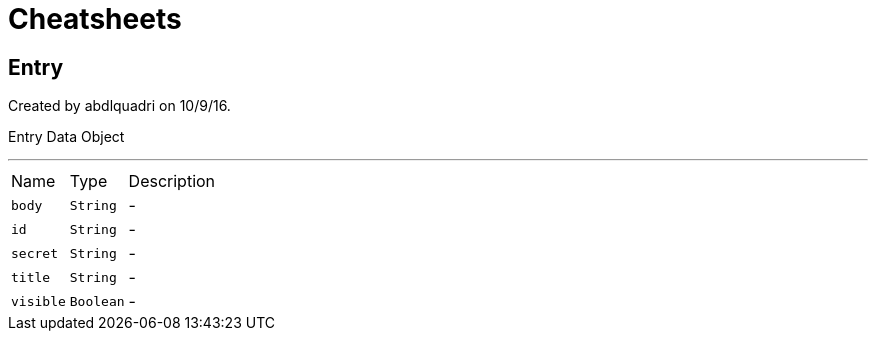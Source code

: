 = Cheatsheets

[[Entry]]
== Entry

++++
 Created by abdlquadri on 10/9/16.
 <p>
 Entry Data Object
++++
'''

[cols=">25%,^25%,50%"]
[frame="topbot"]
|===
^|Name | Type ^| Description
|[[body]]`body`|`String`|-
|[[id]]`id`|`String`|-
|[[secret]]`secret`|`String`|-
|[[title]]`title`|`String`|-
|[[visible]]`visible`|`Boolean`|-
|===

